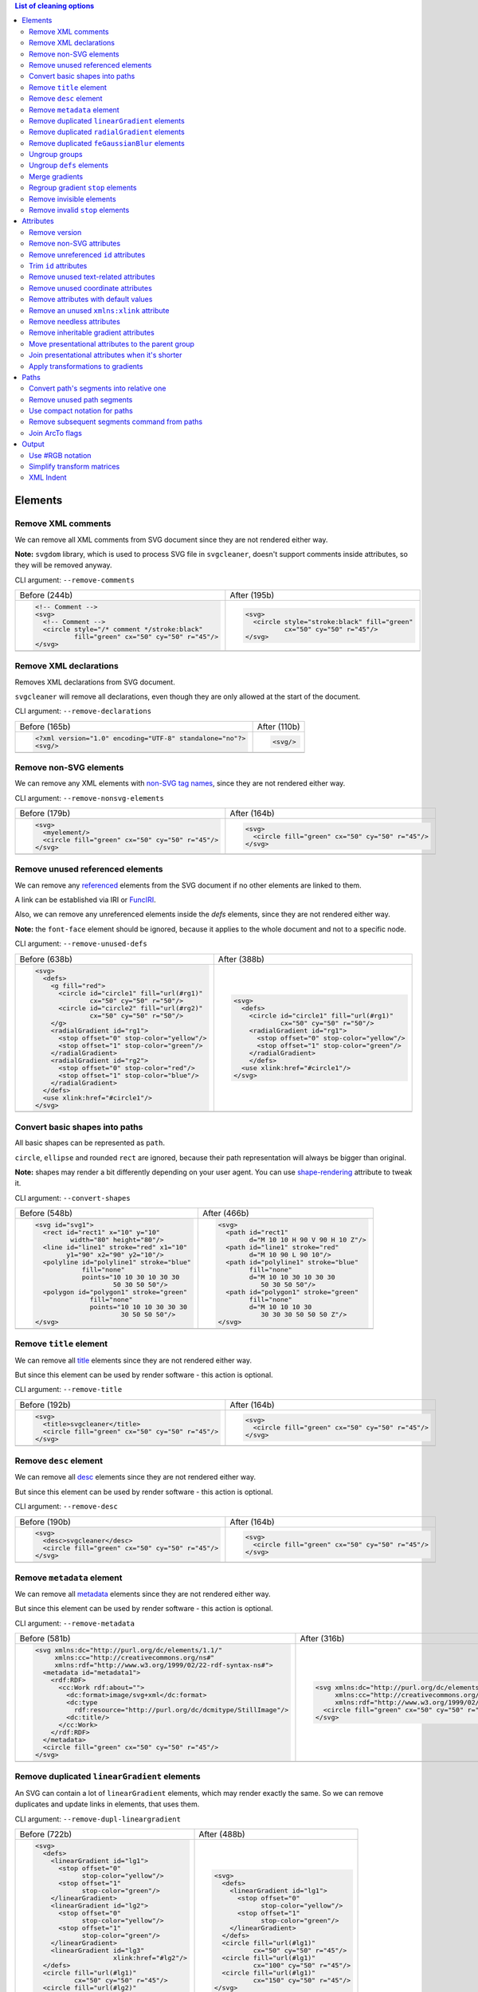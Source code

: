 .. This file is autogenerated. Do not edit it!

.. contents:: List of cleaning options

Elements
========

Remove XML comments
-------------------

We can remove all XML comments from SVG document since they are not rendered either way.

**Note:** ``svgdom`` library, which is used to process SVG file in ``svgcleaner``,
doesn't support comments inside attributes, so they will be removed anyway.

CLI argument: ``--remove-comments``

+---------------------------------------------------+-----------------------------------------------+
| Before (244b)                                     | After (195b)                                  |
+---------------------------------------------------+-----------------------------------------------+
| .. code-block:: XML                               | .. code-block:: XML                           |
|                                                   |                                               |
|   <!-- Comment -->                                |   <svg>                                       |
|   <svg>                                           |     <circle style="stroke:black" fill="green" |
|     <!-- Comment -->                              |             cx="50" cy="50" r="45"/>          |
|     <circle style="/* comment */stroke:black"     |   </svg>                                      |
|             fill="green" cx="50" cy="50" r="45"/> |                                               |
|   </svg>                                          |                                               |
+---------------------------------------------------+-----------------------------------------------+
| |before-remove-comments|                          | |after-remove-comments|                       |
+---------------------------------------------------+-----------------------------------------------+

.. |before-remove-comments| image:: https://razrfalcon.github.io/svgcleaner/images/before/remove-comments.svg
.. |after-remove-comments| image:: https://razrfalcon.github.io/svgcleaner/images/after/remove-comments.svg


Remove XML declarations
-----------------------

Removes XML declarations from SVG document.

``svgcleaner`` will remove all declarations, even though they are only allowed
at the start of the document.

CLI argument: ``--remove-declarations``

+----------------------------------------------------------+-----------------------------+
| Before (165b)                                            | After (110b)                |
+----------------------------------------------------------+-----------------------------+
| .. code-block:: XML                                      | .. code-block:: XML         |
|                                                          |                             |
|   <?xml version="1.0" encoding="UTF-8" standalone="no"?> |   <svg/>                    |
|   <svg/>                                                 |                             |
+----------------------------------------------------------+-----------------------------+
| |before-remove-declarations|                             | |after-remove-declarations| |
+----------------------------------------------------------+-----------------------------+

.. |before-remove-declarations| image:: https://razrfalcon.github.io/svgcleaner/images/before/remove-declarations.svg
.. |after-remove-declarations| image:: https://razrfalcon.github.io/svgcleaner/images/after/remove-declarations.svg


Remove non-SVG elements
-----------------------

We can remove any XML elements with `non-SVG tag names <https://www.w3.org/TR/SVG/eltindex.html>`_,
since they are not rendered either way.

CLI argument: ``--remove-nonsvg-elements``

+---------------------------------------------------+---------------------------------------------------+
| Before (179b)                                     | After (164b)                                      |
+---------------------------------------------------+---------------------------------------------------+
| .. code-block:: XML                               | .. code-block:: XML                               |
|                                                   |                                                   |
|   <svg>                                           |   <svg>                                           |
|     <myelement/>                                  |     <circle fill="green" cx="50" cy="50" r="45"/> |
|     <circle fill="green" cx="50" cy="50" r="45"/> |   </svg>                                          |
|   </svg>                                          |                                                   |
+---------------------------------------------------+---------------------------------------------------+
| |before-remove-nonsvg-elements|                   | |after-remove-nonsvg-elements|                    |
+---------------------------------------------------+---------------------------------------------------+

.. |before-remove-nonsvg-elements| image:: https://razrfalcon.github.io/svgcleaner/images/before/remove-nonsvg-elements.svg
.. |after-remove-nonsvg-elements| image:: https://razrfalcon.github.io/svgcleaner/images/after/remove-nonsvg-elements.svg


Remove unused referenced elements
---------------------------------

We can remove any `referenced <https://www.w3.org/TR/SVG/struct.html#Head>`_ elements from the
SVG document if no other elements are linked to them.

A link can be established via IRI or `FuncIRI <https://www.w3.org/TR/SVG/linking.html#IRIforms>`_.

Also, we can remove any unreferenced elements inside the `defs` elements,
since they are not rendered either way.

**Note:** the ``font-face`` element should be ignored, because it applies to the whole
document and not to a specific node.

CLI argument: ``--remove-unused-defs``

+------------------------------------------------+------------------------------------------------+
| Before (638b)                                  | After (388b)                                   |
+------------------------------------------------+------------------------------------------------+
| .. code-block:: XML                            | .. code-block:: XML                            |
|                                                |                                                |
|   <svg>                                        |   <svg>                                        |
|     <defs>                                     |     <defs>                                     |
|       <g fill="red">                           |       <circle id="circle1" fill="url(#rg1)"    |
|         <circle id="circle1" fill="url(#rg1)"  |               cx="50" cy="50" r="50"/>         |
|                 cx="50" cy="50" r="50"/>       |       <radialGradient id="rg1">                |
|         <circle id="circle2" fill="url(#rg2)"  |         <stop offset="0" stop-color="yellow"/> |
|                 cx="50" cy="50" r="50"/>       |         <stop offset="1" stop-color="green"/>  |
|       </g>                                     |       </radialGradient>                        |
|       <radialGradient id="rg1">                |       </defs>                                  |
|         <stop offset="0" stop-color="yellow"/> |     <use xlink:href="#circle1"/>               |
|         <stop offset="1" stop-color="green"/>  |   </svg>                                       |
|       </radialGradient>                        |                                                |
|       <radialGradient id="rg2">                |                                                |
|         <stop offset="0" stop-color="red"/>    |                                                |
|         <stop offset="1" stop-color="blue"/>   |                                                |
|       </radialGradient>                        |                                                |
|     </defs>                                    |                                                |
|     <use xlink:href="#circle1"/>               |                                                |
|   </svg>                                       |                                                |
+------------------------------------------------+------------------------------------------------+
| |before-remove-unused-defs|                    | |after-remove-unused-defs|                     |
+------------------------------------------------+------------------------------------------------+

.. |before-remove-unused-defs| image:: https://razrfalcon.github.io/svgcleaner/images/before/remove-unused-defs.svg
.. |after-remove-unused-defs| image:: https://razrfalcon.github.io/svgcleaner/images/after/remove-unused-defs.svg


Convert basic shapes into paths
-------------------------------

All basic shapes can be represented as ``path``.

``circle``, ``ellipse`` and rounded ``rect`` are ignored, because their path representation will
always be bigger than original.

**Note:** shapes may render a bit differently depending on your user agent.
You can use `shape-rendering <https://www.w3.org/TR/SVG/painting.html#ShapeRenderingProperty>`_
attribute to tweak it.

CLI argument: ``--convert-shapes``

+--------------------------------------------+------------------------------------------+
| Before (548b)                              | After (466b)                             |
+--------------------------------------------+------------------------------------------+
| .. code-block:: XML                        | .. code-block:: XML                      |
|                                            |                                          |
|   <svg id="svg1">                          |   <svg>                                  |
|     <rect id="rect1" x="10" y="10"         |     <path id="rect1"                     |
|            width="80" height="80"/>        |           d="M 10 10 H 90 V 90 H 10 Z"/> |
|     <line id="line1" stroke="red" x1="10"  |     <path id="line1" stroke="red"        |
|           y1="90" x2="90" y2="10"/>        |           d="M 10 90 L 90 10"/>          |
|     <polyline id="polyline1" stroke="blue" |     <path id="polyline1" stroke="blue"   |
|               fill="none"                  |           fill="none"                    |
|               points="10 10 30 10 30 30    |           d="M 10 10 30 10 30 30         |
|                       50 30 50 50"/>       |              50 30 50 50"/>              |
|     <polygon id="polygon1" stroke="green"  |     <path id="polygon1" stroke="green"   |
|                 fill="none"                |           fill="none"                    |
|                 points="10 10 10 30 30 30  |           d="M 10 10 10 30               |
|                         30 50 50 50"/>     |              30 30 30 50 50 50 Z"/>      |
|   </svg>                                   |   </svg>                                 |
+--------------------------------------------+------------------------------------------+
| |before-convert-shapes|                    | |after-convert-shapes|                   |
+--------------------------------------------+------------------------------------------+

.. |before-convert-shapes| image:: https://razrfalcon.github.io/svgcleaner/images/before/convert-shapes.svg
.. |after-convert-shapes| image:: https://razrfalcon.github.io/svgcleaner/images/after/convert-shapes.svg


Remove ``title`` element
------------------------

We can remove all `title <https://www.w3.org/TR/SVG/struct.html#DescriptionAndTitleElements>`_
elements since they are not rendered either way.

But since this element can be used by render software - this action is optional.

CLI argument: ``--remove-title``

+---------------------------------------------------+---------------------------------------------------+
| Before (192b)                                     | After (164b)                                      |
+---------------------------------------------------+---------------------------------------------------+
| .. code-block:: XML                               | .. code-block:: XML                               |
|                                                   |                                                   |
|   <svg>                                           |   <svg>                                           |
|     <title>svgcleaner</title>                     |     <circle fill="green" cx="50" cy="50" r="45"/> |
|     <circle fill="green" cx="50" cy="50" r="45"/> |   </svg>                                          |
|   </svg>                                          |                                                   |
+---------------------------------------------------+---------------------------------------------------+
| |before-remove-title|                             | |after-remove-title|                              |
+---------------------------------------------------+---------------------------------------------------+

.. |before-remove-title| image:: https://razrfalcon.github.io/svgcleaner/images/before/remove-title.svg
.. |after-remove-title| image:: https://razrfalcon.github.io/svgcleaner/images/after/remove-title.svg


Remove ``desc`` element
------------------------

We can remove all `desc <https://www.w3.org/TR/SVG/struct.html#DescriptionAndTitleElements>`_
elements since they are not rendered either way.

But since this element can be used by render software - this action is optional.

CLI argument: ``--remove-desc``

+---------------------------------------------------+---------------------------------------------------+
| Before (190b)                                     | After (164b)                                      |
+---------------------------------------------------+---------------------------------------------------+
| .. code-block:: XML                               | .. code-block:: XML                               |
|                                                   |                                                   |
|   <svg>                                           |   <svg>                                           |
|     <desc>svgcleaner</desc>                       |     <circle fill="green" cx="50" cy="50" r="45"/> |
|     <circle fill="green" cx="50" cy="50" r="45"/> |   </svg>                                          |
|   </svg>                                          |                                                   |
+---------------------------------------------------+---------------------------------------------------+
| |before-remove-desc|                              | |after-remove-desc|                               |
+---------------------------------------------------+---------------------------------------------------+

.. |before-remove-desc| image:: https://razrfalcon.github.io/svgcleaner/images/before/remove-desc.svg
.. |after-remove-desc| image:: https://razrfalcon.github.io/svgcleaner/images/after/remove-desc.svg


Remove ``metadata`` element
---------------------------

We can remove all `metadata <https://www.w3.org/TR/SVG/metadata.html#MetadataElement>`_
elements since they are not rendered either way.

But since this element can be used by render software - this action is optional.

CLI argument: ``--remove-metadata``

+---------------------------------------------------------------------+-----------------------------------------------------------------+
| Before (581b)                                                       | After (316b)                                                    |
+---------------------------------------------------------------------+-----------------------------------------------------------------+
| .. code-block:: XML                                                 | .. code-block:: XML                                             |
|                                                                     |                                                                 |
|   <svg xmlns:dc="http://purl.org/dc/elements/1.1/"                  |   <svg xmlns:dc="http://purl.org/dc/elements/1.1/"              |
|        xmlns:cc="http://creativecommons.org/ns#"                    |        xmlns:cc="http://creativecommons.org/ns#"                |
|        xmlns:rdf="http://www.w3.org/1999/02/22-rdf-syntax-ns#">     |        xmlns:rdf="http://www.w3.org/1999/02/22-rdf-syntax-ns#"> |
|     <metadata id="metadata1">                                       |     <circle fill="green" cx="50" cy="50" r="45"/>               |
|       <rdf:RDF>                                                     |   </svg>                                                        |
|         <cc:Work rdf:about="">                                      |                                                                 |
|           <dc:format>image/svg+xml</dc:format>                      |                                                                 |
|           <dc:type                                                  |                                                                 |
|             rdf:resource="http://purl.org/dc/dcmitype/StillImage"/> |                                                                 |
|           <dc:title/>                                               |                                                                 |
|         </cc:Work>                                                  |                                                                 |
|       </rdf:RDF>                                                    |                                                                 |
|     </metadata>                                                     |                                                                 |
|     <circle fill="green" cx="50" cy="50" r="45"/>                   |                                                                 |
|   </svg>                                                            |                                                                 |
+---------------------------------------------------------------------+-----------------------------------------------------------------+
| |before-remove-metadata|                                            | |after-remove-metadata|                                         |
+---------------------------------------------------------------------+-----------------------------------------------------------------+

.. |before-remove-metadata| image:: https://razrfalcon.github.io/svgcleaner/images/before/remove-metadata.svg
.. |after-remove-metadata| image:: https://razrfalcon.github.io/svgcleaner/images/after/remove-metadata.svg


Remove duplicated ``linearGradient`` elements
---------------------------------------------

An SVG can contain a lot of ``linearGradient`` elements, which may render exactly the same.
So we can remove duplicates and update links in elements, that uses them.

CLI argument: ``--remove-dupl-lineargradient``

+-------------------------------------------+---------------------------------------+
| Before (722b)                             | After (488b)                          |
+-------------------------------------------+---------------------------------------+
| .. code-block:: XML                       | .. code-block:: XML                   |
|                                           |                                       |
|   <svg>                                   |   <svg>                               |
|     <defs>                                |     <defs>                            |
|       <linearGradient id="lg1">           |       <linearGradient id="lg1">       |
|         <stop offset="0"                  |         <stop offset="0"              |
|               stop-color="yellow"/>       |               stop-color="yellow"/>   |
|         <stop offset="1"                  |         <stop offset="1"              |
|               stop-color="green"/>        |               stop-color="green"/>    |
|       </linearGradient>                   |       </linearGradient>               |
|       <linearGradient id="lg2">           |     </defs>                           |
|         <stop offset="0"                  |     <circle fill="url(#lg1)"          |
|               stop-color="yellow"/>       |             cx="50" cy="50" r="45"/>  |
|         <stop offset="1"                  |     <circle fill="url(#lg1)"          |
|               stop-color="green"/>        |             cx="100" cy="50" r="45"/> |
|       </linearGradient>                   |     <circle fill="url(#lg1)"          |
|       <linearGradient id="lg3"            |             cx="150" cy="50" r="45"/> |
|                       xlink:href="#lg2"/> |   </svg>                              |
|     </defs>                               |                                       |
|     <circle fill="url(#lg1)"              |                                       |
|             cx="50" cy="50" r="45"/>      |                                       |
|     <circle fill="url(#lg2)"              |                                       |
|             cx="100" cy="50" r="45"/>     |                                       |
|     <circle fill="url(#lg3)"              |                                       |
|             cx="150" cy="50" r="45"/>     |                                       |
|   </svg>                                  |                                       |
+-------------------------------------------+---------------------------------------+
| |before-remove-dupl-lineargradient|       | |after-remove-dupl-lineargradient|    |
+-------------------------------------------+---------------------------------------+

.. |before-remove-dupl-lineargradient| image:: https://razrfalcon.github.io/svgcleaner/images/before/remove-dupl-lineargradient.svg
.. |after-remove-dupl-lineargradient| image:: https://razrfalcon.github.io/svgcleaner/images/after/remove-dupl-lineargradient.svg


Remove duplicated ``radialGradient`` elements
---------------------------------------------

An SVG can contain a lot of ``radialGradient`` elements, which may render exactly the same.
So we can remove duplicates and update links in elements, that uses them.

CLI argument: ``--remove-dupl-radialgradient``

+-------------------------------------------+---------------------------------------+
| Before (659b)                             | After (425b)                          |
+-------------------------------------------+---------------------------------------+
| .. code-block:: XML                       | .. code-block:: XML                   |
|                                           |                                       |
|   <svg>                                   |   <svg>                               |
|     <defs>                                |     <defs>                            |
|       <radialGradient id="rg1">           |       <radialGradient id="rg1">       |
|         <stop offset="0"                  |         <stop offset="0"              |
|               stop-color="yellow"/>       |               stop-color="yellow"/>   |
|         <stop offset="1"                  |         <stop offset="1"              |
|               stop-color="green"/>        |               stop-color="green"/>    |
|       </radialGradient>                   |       </radialGradient>               |
|       <linearGradient id="lg1">           |     </defs>                           |
|         <stop offset="0"                  |     <circle fill="url(#rg1)"          |
|               stop-color="yellow"/>       |             cx="50" cy="50" r="45"/>  |
|         <stop offset="1"                  |     <circle fill="url(#rg1)"          |
|               stop-color="green"/>        |             cx="100" cy="50" r="45"/> |
|       </linearGradient>                   |   </svg>                              |
|       <radialGradient id="rg2"            |                                       |
|                       xlink:href="#lg1"/> |                                       |
|     </defs>                               |                                       |
|     <circle fill="url(#rg1)"              |                                       |
|             cx="50" cy="50" r="45"/>      |                                       |
|     <circle fill="url(#rg2)"              |                                       |
|             cx="100" cy="50" r="45"/>     |                                       |
|   </svg>                                  |                                       |
+-------------------------------------------+---------------------------------------+
| |before-remove-dupl-radialgradient|       | |after-remove-dupl-radialgradient|    |
+-------------------------------------------+---------------------------------------+

.. |before-remove-dupl-radialgradient| image:: https://razrfalcon.github.io/svgcleaner/images/before/remove-dupl-radialgradient.svg
.. |after-remove-dupl-radialgradient| image:: https://razrfalcon.github.io/svgcleaner/images/after/remove-dupl-radialgradient.svg


Remove duplicated ``feGaussianBlur`` elements
---------------------------------------------

An SVG can contain a lot of ``feGaussianBlur`` elements, which may render exactly the same.
So we can remove duplicates and update links in elements, that uses them.

CLI argument: ``--remove-dupl-fegaussianblur``

+--------------------------------------------+--------------------------------------------+
| Before (440b)                              | After (364b)                               |
+--------------------------------------------+--------------------------------------------+
| .. code-block:: XML                        | .. code-block:: XML                        |
|                                            |                                            |
|   <svg>                                    |   <svg>                                    |
|     <defs>                                 |     <defs>                                 |
|       <filter id='f1'>                     |       <filter id='f1'>                     |
|         <feGaussianBlur stdDeviation='2'/> |         <feGaussianBlur stdDeviation='2'/> |
|       </filter>                            |       </filter>                            |
|       <filter id='f2'>                     |     </defs>                                |
|         <feGaussianBlur stdDeviation='2'/> |     <circle filter="url(#f1)" fill="green" |
|       </filter>                            |             cx="50" cy="50" r="45"/>       |
|     </defs>                                |     <circle filter="url(#f1)" fill="green" |
|     <circle filter="url(#f1)" fill="green" |             cx="100" cy="50" r="45"/>      |
|             cx="50" cy="50" r="45"/>       |   </svg>                                   |
|     <circle filter="url(#f2)" fill="green" |                                            |
|             cx="100" cy="50" r="45"/>      |                                            |
|   </svg>                                   |                                            |
+--------------------------------------------+--------------------------------------------+
| |before-remove-dupl-fegaussianblur|        | |after-remove-dupl-fegaussianblur|         |
+--------------------------------------------+--------------------------------------------+

.. |before-remove-dupl-fegaussianblur| image:: https://razrfalcon.github.io/svgcleaner/images/before/remove-dupl-fegaussianblur.svg
.. |after-remove-dupl-fegaussianblur| image:: https://razrfalcon.github.io/svgcleaner/images/after/remove-dupl-fegaussianblur.svg


Ungroup groups
--------------

Groups, aka ``g`` element, is one of the main SVG structure blocks,
but in a lot of cases they do not impact rendering at all.

Groups are useless:
 - if the group is empty
 - if the group has only one children
 - if the group doesn't have any important attributes

Then we can ungroup it and remove.

CLI argument: ``--ungroup-groups``

+---------------------------------------+-----------------------------------+
| Before (277b)                         | After (235b)                      |
+---------------------------------------+-----------------------------------+
| .. code-block:: XML                   | .. code-block:: XML               |
|                                       |                                   |
|   <svg>                               |   <svg>                           |
|     <g>                               |     <circle fill="green" r="45"   |
|       <circle fill="green" r="45"     |             cx="50" cy="50"/>     |
|               cx="50" cy="50"/>       |     <circle fill="#023373" r="45" |
|       <g>                             |             cx="100" cy="50"/>    |
|         <circle fill="#023373" r="45" |   </svg>                          |
|                 cx="100" cy="50"/>    |                                   |
|       </g>                            |                                   |
|     </g>                              |                                   |
|   </svg>                              |                                   |
+---------------------------------------+-----------------------------------+
| |before-ungroup-groups|               | |after-ungroup-groups|            |
+---------------------------------------+-----------------------------------+

.. |before-ungroup-groups| image:: https://razrfalcon.github.io/svgcleaner/images/before/ungroup-groups.svg
.. |after-ungroup-groups| image:: https://razrfalcon.github.io/svgcleaner/images/after/ungroup-groups.svg


Ungroup ``defs`` elements
-------------------------

If the ``defs`` element contains only `referenced <https://www.w3.org/TR/SVG/struct.html#Head>`_
elements - it can be ungrouped.

CLI argument: ``--ungroup-defs``

+-------------------------------------+-------------------------------------+
| Before (362b)                       | After (331b)                        |
+-------------------------------------+-------------------------------------+
| .. code-block:: XML                 | .. code-block:: XML                 |
|                                     |                                     |
|   <svg>                             |   <svg>                             |
|     <defs>                          |     <radialGradient id="rg1">       |
|       <radialGradient id="rg1">     |       <stop offset="0"              |
|         <stop offset="0"            |             stop-color="yellow"/>   |
|               stop-color="yellow"/> |       <stop offset="1"              |
|         <stop offset="1"            |             stop-color="green"/>    |
|               stop-color="green"/>  |     </radialGradient>               |
|       </radialGradient>             |     <circle fill="url(#rg1)" r="45" |
|     </defs>                         |             cx="50" cy="50"/>       |
|     <circle fill="url(#rg1)" r="45" |   </svg>                            |
|             cx="50" cy="50"/>       |                                     |
|   </svg>                            |                                     |
+-------------------------------------+-------------------------------------+
| |before-ungroup-defs|               | |after-ungroup-defs|                |
+-------------------------------------+-------------------------------------+

.. |before-ungroup-defs| image:: https://razrfalcon.github.io/svgcleaner/images/before/ungroup-defs.svg
.. |after-ungroup-defs| image:: https://razrfalcon.github.io/svgcleaner/images/after/ungroup-defs.svg


Merge gradients
---------------

Many SVG editors split gradient implementation into two parts:
one element with ``stop`` children elements and one that linked to it.
It can be useful if we have a lot of gradients with equal stop's, but if we have only one - it
became pointless.

This option fixes it.

CLI argument: ``--merge-gradients``

+-------------------------------------------+--------------------------------------+
| Before (431b)                             | After (362b)                         |
+-------------------------------------------+--------------------------------------+
| .. code-block:: XML                       | .. code-block:: XML                  |
|                                           |                                      |
|   <svg>                                   |   <svg>                              |
|     <defs>                                |     <defs>                           |
|       <linearGradient id="lg1">           |       <linearGradient id="lg2">      |
|         <stop offset="0"                  |         <stop offset="0"             |
|               stop-color="yellow"/>       |               stop-color="yellow"/>  |
|         <stop offset="1"                  |         <stop offset="1"             |
|               stop-color="green"/>        |               stop-color="green"/>   |
|       </linearGradient>                   |       </linearGradient>              |
|       <linearGradient id="lg2"            |     </defs>                          |
|                       xlink:href="#lg1"/> |     <circle fill="url(#lg2)"         |
|     </defs>                               |             cx="50" cy="50" r="45"/> |
|     <circle fill="url(#lg2)"              |   </svg>                             |
|             cx="50" cy="50" r="45"/>      |                                      |
|   </svg>                                  |                                      |
+-------------------------------------------+--------------------------------------+
| |before-merge-gradients|                  | |after-merge-gradients|              |
+-------------------------------------------+--------------------------------------+

.. |before-merge-gradients| image:: https://razrfalcon.github.io/svgcleaner/images/before/merge-gradients.svg
.. |after-merge-gradients| image:: https://razrfalcon.github.io/svgcleaner/images/after/merge-gradients.svg


Regroup gradient ``stop`` elements
----------------------------------

If two or more gradients have equal ``stop`` elements - we can move this elements
into a new ``linearGradient`` and link gradients to this new gradient.

CLI argument: ``--regroup-gradient-stops``

+---------------------------------------+----------------------------------------------------+
| Before (590b)                         | After (523b)                                       |
+---------------------------------------+----------------------------------------------------+
| .. code-block:: XML                   | .. code-block:: XML                                |
|                                       |                                                    |
|   <svg>                               |   <svg>                                            |
|     <defs>                            |     <defs>                                         |
|       <linearGradient id="lg1">       |       <linearGradient id="lg3">                    |
|         <stop offset="0"              |         <stop offset="0"                           |
|               stop-color="yellow"/>   |               stop-color="yellow"/>                |
|         <stop offset="1"              |         <stop offset="1"                           |
|               stop-color="green"/>    |               stop-color="green"/>                 |
|       </linearGradient>               |       </linearGradient>                            |
|       <linearGradient id="lg2">       |       <linearGradient id="lg1" xlink:href="#lg3"/> |
|         <stop offset="0"              |       <linearGradient id="lg2" xlink:href="#lg3"/> |
|               stop-color="yellow"/>   |     </defs>                                        |
|         <stop offset="1"              |     <circle fill="url(#lg1)"                       |
|               stop-color="green"/>    |             cx="50" cy="50" r="45"/>               |
|       </linearGradient>               |     <circle fill="url(#lg2)"                       |
|     </defs>                           |             cx="100" cy="50" r="45"/>              |
|     <circle fill="url(#lg1)"          |   </svg>                                           |
|             cx="50" cy="50" r="45"/>  |                                                    |
|     <circle fill="url(#lg2)"          |                                                    |
|             cx="100" cy="50" r="45"/> |                                                    |
|   </svg>                              |                                                    |
+---------------------------------------+----------------------------------------------------+
| |before-regroup-gradient-stops|       | |after-regroup-gradient-stops|                     |
+---------------------------------------+----------------------------------------------------+

.. |before-regroup-gradient-stops| image:: https://razrfalcon.github.io/svgcleaner/images/before/regroup-gradient-stops.svg
.. |after-regroup-gradient-stops| image:: https://razrfalcon.github.io/svgcleaner/images/after/regroup-gradient-stops.svg


Remove invisible elements
-------------------------

The collection of algorithms that detects invisible elements and removes them.

CLI argument: ``--remove-invisible-elements``

+------------------------------------------------+--------------------------------------+
| Before (336b)                                  | After (174b)                         |
+------------------------------------------------+--------------------------------------+
| .. code-block:: XML                            | .. code-block:: XML                  |
|                                                |                                      |
|   <svg>                                        |   <svg>                              |
|     <linearGradient id="lg1"/>                 |     <circle fill="green"             |
|     <clipPath id="cp1"/>                       |             cx="50" cy="50" r="45"/> |
|     <circle fill="green"                       |   </svg>                             |
|             cx="50" cy="50" r="45"/>           |                                      |
|     <circle fill="green" clip-path="url(#cp1)" |                                      |
|             stroke="url(#lg1)"                 |                                      |
|             cx="100" cy="50" r="45"/>          |                                      |
|   </svg>                                       |                                      |
+------------------------------------------------+--------------------------------------+
| |before-remove-invisible-elements|             | |after-remove-invisible-elements|    |
+------------------------------------------------+--------------------------------------+

.. |before-remove-invisible-elements| image:: https://razrfalcon.github.io/svgcleaner/images/before/remove-invisible-elements.svg
.. |after-remove-invisible-elements| image:: https://razrfalcon.github.io/svgcleaner/images/after/remove-invisible-elements.svg


Remove invalid ``stop`` elements
--------------------------------

We can remove duplicated ``stop`` elements inside gradients.

CLI argument: ``--remove-invalid-stops``

+--------------------------------------------------+--------------------------------------------------+
| Before (529b)                                    | After (388b)                                     |
+--------------------------------------------------+--------------------------------------------------+
| .. code-block:: XML                              | .. code-block:: XML                              |
|                                                  |                                                  |
|   <svg>                                          |   <svg>                                          |
|     <defs>                                       |     <defs>                                       |
|       <linearGradient id="lg1">                  |       <linearGradient id="lg1">                  |
|          <stop offset="-1" stop-color="yellow"/> |          <stop offset="0" stop-color="yellow"/>  |
|          <stop offset="0" stop-color="yellow"/>  |          <stop offset="0.5" stop-color="green"/> |
|          <stop offset="0.5" stop-color="green"/> |          <stop offset="1" stop-color="yellow"/>  |
|          <stop offset="0.5" stop-color="green"/> |       </linearGradient>                          |
|          <stop offset="1" stop-color="yellow"/>  |     </defs>                                      |
|          <stop offset="10" stop-color="yellow"/> |     <circle fill="url(#lg1)"                     |
|       </linearGradient>                          |             cx="50" cy="50" r="45"/>             |
|     </defs>                                      |   </svg>                                         |
|     <circle fill="url(#lg1)"                     |                                                  |
|             cx="50" cy="50" r="45"/>             |                                                  |
|   </svg>                                         |                                                  |
+--------------------------------------------------+--------------------------------------------------+
| |before-remove-invalid-stops|                    | |after-remove-invalid-stops|                     |
+--------------------------------------------------+--------------------------------------------------+

.. |before-remove-invalid-stops| image:: https://razrfalcon.github.io/svgcleaner/images/before/remove-invalid-stops.svg
.. |after-remove-invalid-stops| image:: https://razrfalcon.github.io/svgcleaner/images/after/remove-invalid-stops.svg


Attributes
==========

Remove version
--------------

Remove ``version`` and ``baseProfile`` attributes from the ``svg`` element.

Some applications can rely on them, so someone may want to keep them.
Even throw they usually useless.

CLI argument: ``--remove-version``

+------------------------------------------+--------------------------------------+
| Before (207b)                            | After (174b)                         |
+------------------------------------------+--------------------------------------+
| .. code-block:: XML                      | .. code-block:: XML                  |
|                                          |                                      |
|   <svg version="1.1" baseProfile="tiny"> |   <svg>                              |
|     <circle fill="green"                 |     <circle fill="green"             |
|             cx="50" cy="50" r="45"/>     |             cx="50" cy="50" r="45"/> |
|   </svg>                                 |   </svg>                             |
+------------------------------------------+--------------------------------------+
| |before-remove-version|                  | |after-remove-version|               |
+------------------------------------------+--------------------------------------+

.. |before-remove-version| image:: https://razrfalcon.github.io/svgcleaner/images/before/remove-version.svg
.. |after-remove-version| image:: https://razrfalcon.github.io/svgcleaner/images/after/remove-version.svg


Remove non-SVG attributes
-------------------------

We can remove any `non-SVG attributes <https://www.w3.org/TR/SVG/attindex.html>`_
since they are not rendered either way.

CLI argument: ``--remove-nonsvg-attributes``

+---------------------------------------------+--------------------------------------+
| Before (193b)                               | After (174b)                         |
+---------------------------------------------+--------------------------------------+
| .. code-block:: XML                         | .. code-block:: XML                  |
|                                             |                                      |
|   <svg>                                     |   <svg>                              |
|     <circle fill="green" my-attribute="hi!" |     <circle fill="green"             |
|             cx="50" cy="50" r="45"/>        |             cx="50" cy="50" r="45"/> |
|   </svg>                                    |   </svg>                             |
+---------------------------------------------+--------------------------------------+
| |before-remove-nonsvg-attributes|           | |after-remove-nonsvg-attributes|     |
+---------------------------------------------+--------------------------------------+

.. |before-remove-nonsvg-attributes| image:: https://razrfalcon.github.io/svgcleaner/images/before/remove-nonsvg-attributes.svg
.. |after-remove-nonsvg-attributes| image:: https://razrfalcon.github.io/svgcleaner/images/after/remove-nonsvg-attributes.svg


Remove unreferenced ``id`` attributes
-------------------------------------

We can remove ``id`` attribute from an element if this ``id`` doesn't use in any IRI/FuncIRI.

**Note:** since ``svgcleaner`` works only with static/local SVG data and does not support
SVG scripting via ``script`` element, we can only assume that ``id`` is not used.

CLI argument: ``--remove-unreferenced-ids``

+----------------------------------------------------+------------------------------------------+
| Before (320b)                                      | After (287b)                             |
+----------------------------------------------------+------------------------------------------+
| .. code-block:: XML                                | .. code-block:: XML                      |
|                                                    |                                          |
|   <svg id="svg1">                                  |   <svg>                                  |
|     <circle id="circle1" fill="green"              |     <circle id="circle1" fill="green"    |
|             cx="50" cy="50" r="50"/>               |             cx="50" cy="50" r="50"/>     |
|     <circle id="circle2" fill="#023373"            |     <circle fill="#023373"               |
|             cx="100" cy="50" r="50"/>              |             cx="100" cy="50" r="50"/>    |
|     <use id="use1" x="100" xlink:href="#circle1"/> |     <use x="100" xlink:href="#circle1"/> |
|   </svg>                                           |   </svg>                                 |
+----------------------------------------------------+------------------------------------------+
| |before-remove-unreferenced-ids|                   | |after-remove-unreferenced-ids|          |
+----------------------------------------------------+------------------------------------------+

.. |before-remove-unreferenced-ids| image:: https://razrfalcon.github.io/svgcleaner/images/before/remove-unreferenced-ids.svg
.. |after-remove-unreferenced-ids| image:: https://razrfalcon.github.io/svgcleaner/images/after/remove-unreferenced-ids.svg


Trim ``id`` attributes
----------------------

Renames elements ``id`` attribute to a shorter one. All IRI and FuncIRI will be updated too.

Shorter name generated by encoding a serial number of this ``id`` attribute using a range of
acceptable chars: a-zA-Z0-9. Given that first char can't be 0-9.

For example: 1 -> a, 51 -> aa, 113 -> ba and so on.

CLI argument: ``--trim-ids``

+-------------------------------------------------------+-----------------------------------------+
| Before (522b)                                         | After (451b)                            |
+-------------------------------------------------------+-----------------------------------------+
| .. code-block:: XML                                   | .. code-block:: XML                     |
|                                                       |                                         |
|   <svg id="svg1">                                     |   <svg id="a">                          |
|     <defs id="defs1">                                 |     <defs id="b">                       |
|       <linearGradient id="linearGradient1">           |       <linearGradient id="c">           |
|         <stop id="stop1" offset="0"                   |         <stop id="d" offset="0"         |
|               stop-color="yellow"/>                   |               stop-color="yellow"/>     |
|         <stop id="stop2" offset="1"                   |         <stop id="e" offset="1"         |
|               stop-color="green"/>                    |               stop-color="green"/>      |
|       </linearGradient>                               |       </linearGradient>                 |
|       <radialGradient id="radialGradient1"            |       <radialGradient id="f"            |
|                       xlink:href="#linearGradient1"/> |                       xlink:href="#c"/> |
|     </defs>                                           |     </defs>                             |
|     <circle fill="url(#radialGradient1)"              |     <circle fill="url(#f)"              |
|             cx="50" cy="50" r="45"/>                  |             cx="50" cy="50" r="45"/>    |
|   </svg>                                              |   </svg>                                |
+-------------------------------------------------------+-----------------------------------------+
| |before-trim-ids|                                     | |after-trim-ids|                        |
+-------------------------------------------------------+-----------------------------------------+

.. |before-trim-ids| image:: https://razrfalcon.github.io/svgcleaner/images/before/trim-ids.svg
.. |after-trim-ids| image:: https://razrfalcon.github.io/svgcleaner/images/after/trim-ids.svg


Remove unused text-related attributes
-------------------------------------

We can remove text-related attributes, when there is no text.

But since attributes like a `font` can impact a `length` values with a `em`/`ex` units
- it's a bit more complicated. Also, the text itself can be defined in many different ways.

CLI argument: ``--remove-text-attributes``

+-------------------------------------------+-------------------------------------------+
| Before (248b)                             | After (233b)                              |
+-------------------------------------------+-------------------------------------------+
| .. code-block:: XML                       | .. code-block:: XML                       |
|                                           |                                           |
|   <svg>                                   |   <svg>                                   |
|     <circle fill="green" font="Verdana"   |     <circle fill="green"                  |
|             cx="50" cy="50" r="45"/>      |             cx="50" cy="50" r="45"/>      |
|     <text y="30" x="30" font-size="14pt"> |     <text y="30" x="30" font-size="14pt"> |
|       Text                                |       Text                                |
|     </text>                               |     </text>                               |
|   </svg>                                  |   </svg>                                  |
+-------------------------------------------+-------------------------------------------+
| |before-remove-text-attributes|           | |after-remove-text-attributes|            |
+-------------------------------------------+-------------------------------------------+

.. |before-remove-text-attributes| image:: https://razrfalcon.github.io/svgcleaner/images/before/remove-text-attributes.svg
.. |after-remove-text-attributes| image:: https://razrfalcon.github.io/svgcleaner/images/after/remove-text-attributes.svg


Remove unused coordinate attributes
-----------------------------------

Many of coordinate attributes can be calculated using their neighbor attributes,
so there is no need to keep them.

CLI argument: ``--remove-unused-coordinates``

+------------------------------------+------------------------------------+
| Before (208b)                      | After (200b)                       |
+------------------------------------+------------------------------------+
| .. code-block:: XML                | .. code-block:: XML                |
|                                    |                                    |
|   <svg>                            |   <svg>                            |
|     <rect x="10" y="10" width="80" |     <rect x="10" y="10" width="80" |
|           height="80" fill="green" |           height="80" fill="green" |
|           rx="10" ry="10"/>        |           rx="10"/>                |
|   </svg>                           |   </svg>                           |
+------------------------------------+------------------------------------+
| |before-remove-unused-coordinates| | |after-remove-unused-coordinates|  |
+------------------------------------+------------------------------------+

.. |before-remove-unused-coordinates| image:: https://razrfalcon.github.io/svgcleaner/images/before/remove-unused-coordinates.svg
.. |after-remove-unused-coordinates| image:: https://razrfalcon.github.io/svgcleaner/images/after/remove-unused-coordinates.svg


Remove attributes with default values
-------------------------------------

We can remove attributes with default values if they are not covered by the parent elements.
Some attributes do not support an inheritance, so we can remove them
without checking a parent elements.

In the example below we have a ``circle`` element with a ``fill`` and a ``stroke`` attributes,
which have default values. We can't remove a ``fill`` from a ``circle``, because than the rect
will be filled with a red, but a ``stroke`` can be easily removed.

CLI argument: ``--remove-default-attributes``

+------------------------------------------+------------------------------------+
| Before (216b)                            | After (202b)                       |
+------------------------------------------+------------------------------------+
| .. code-block:: XML                      | .. code-block:: XML                |
|                                          |                                    |
|   <svg>                                  |   <svg>                            |
|     <g fill="red">                       |     <g fill="red">                 |
|       <circle fill="black" stroke="none" |       <circle fill="black" cx="50" |
|               cx="50" cy="50" r="45"/>   |               cy="50" r="45"/>     |
|     </g>                                 |     </g>                           |
|   </svg>                                 |   </svg>                           |
+------------------------------------------+------------------------------------+
| |before-remove-default-attributes|       | |after-remove-default-attributes|  |
+------------------------------------------+------------------------------------+

.. |before-remove-default-attributes| image:: https://razrfalcon.github.io/svgcleaner/images/before/remove-default-attributes.svg
.. |after-remove-default-attributes| image:: https://razrfalcon.github.io/svgcleaner/images/after/remove-default-attributes.svg


Remove an unused ``xmlns:xlink`` attribute
------------------------------------------

We can remove a ``xmlns:xlink`` attribute if document doesn't use an element
referencing via the ``xlink:href``.

CLI argument: ``--remove-xmlns-xlink-attribute``

+----------------------------------------------------+---------------------------------------------------+
| Before (164b)                                      | After (121b)                                      |
+----------------------------------------------------+---------------------------------------------------+
| .. code-block:: XML                                | .. code-block:: XML                               |
|                                                    |                                                   |
|   <svg xmlns:xlink="http://www.w3.org/1999/xlink"> |   <svg>                                           |
|     <circle fill="green" cx="50" cy="50" r="45"/>  |     <circle fill="green" cx="50" cy="50" r="45"/> |
|   </svg>                                           |   </svg>                                          |
+----------------------------------------------------+---------------------------------------------------+
| |before-remove-xmlns-xlink-attribute|              | |after-remove-xmlns-xlink-attribute|              |
+----------------------------------------------------+---------------------------------------------------+

.. |before-remove-xmlns-xlink-attribute| image:: https://razrfalcon.github.io/svgcleaner/images/before/remove-xmlns-xlink-attribute.svg
.. |after-remove-xmlns-xlink-attribute| image:: https://razrfalcon.github.io/svgcleaner/images/after/remove-xmlns-xlink-attribute.svg


Remove needless attributes
---------------------------

Remove attributes that doesn't belong to current element and have no effect on rendering.

Unlike other cleaning options for attributes, this does not change attributes that can
be used during rendering.

CLI argument: ``--remove-needless-attributes``

+----------------------------------------------+------------------------------------------------+
| Before (359b)                                | After (267b)                                   |
+----------------------------------------------+------------------------------------------------+
| .. code-block:: XML                          | .. code-block:: XML                            |
|                                              |                                                |
|   <svg>                                      |   <svg>                                        |
|     <clipPath id="cp1">                      |     <clipPath id="cp1">                        |
|       <rect fill="red" stroke="red"          |       <rect width="75" height="75"/>           |
|             stroke-width="50" width="75"     |     </clipPath>                                |
|             height="75"/>                    |     <circle fill="green" clip-path="url(#cp1)" |
|     </clipPath>                              |             cx="50" cy="50" r="45"/>           |
|     <circle fill="green" d="M 10 20 L 30 40" |   </svg>                                       |
|             clip-path="url(#cp1)"            |                                                |
|             cx="50" cy="50" r="45"/>         |                                                |
|   </svg>                                     |                                                |
+----------------------------------------------+------------------------------------------------+
| |before-remove-needless-attributes|          | |after-remove-needless-attributes|             |
+----------------------------------------------+------------------------------------------------+

.. |before-remove-needless-attributes| image:: https://razrfalcon.github.io/svgcleaner/images/before/remove-needless-attributes.svg
.. |after-remove-needless-attributes| image:: https://razrfalcon.github.io/svgcleaner/images/after/remove-needless-attributes.svg


Remove inheritable gradient attributes
--------------------------------------

Gradients can inherit attributes via 'xlink:href' attribute, so we can
remove attributes that already defined in the parent gradient.

Currently, only an 'gradientUnits' attribute is processed.

CLI argument: ``--remove-gradient-attributes``

+-----------------------------------------+-----------------------------------------+
| Before (642b)                           | After (531b)                            |
+-----------------------------------------+-----------------------------------------+
| .. code-block:: XML                     | .. code-block:: XML                     |
|                                         |                                         |
|   <svg>                                 |   <svg>                                 |
|       <linearGradient id="lg1"          |       <linearGradient id="lg1"          |
|         gradientUnits='userSpaceOnUse'> |         gradientUnits='userSpaceOnUse'> |
|         <stop offset="0"                |         <stop offset="0"                |
|           stop-color="yellow"/>         |           stop-color="yellow"/>         |
|         <stop offset="1"                |         <stop offset="1"                |
|           stop-color="green"/>          |           stop-color="green"/>          |
|       </linearGradient>                 |       </linearGradient>                 |
|       <linearGradient id="lg2"          |       <linearGradient id="lg2"          |
|         gradientUnits='userSpaceOnUse'  |         xlink:href="#lg1"/>             |
|         xlink:href="#lg1"/>             |       <linearGradient id="lg3"          |
|       <linearGradient id="lg3"          |         xlink:href="#lg2"/>             |
|         gradientUnits='userSpaceOnUse'  |       <radialGradient id="rg1"          |
|         xlink:href="#lg2"/>             |         xlink:href="#lg3"/>             |
|       <radialGradient id="rg1"          |     <circle fill="url(#rg1)"            |
|         gradientUnits='userSpaceOnUse'  |       cx="50" cy="50" r="45"/>          |
|         xlink:href="#lg3"/>             |   </svg>                                |
|     <circle fill="url(#rg1)"            |                                         |
|       cx="50" cy="50" r="45"/>          |                                         |
|   </svg>                                |                                         |
+-----------------------------------------+-----------------------------------------+
| |before-remove-gradient-attributes|     | |after-remove-gradient-attributes|      |
+-----------------------------------------+-----------------------------------------+

.. |before-remove-gradient-attributes| image:: https://razrfalcon.github.io/svgcleaner/images/before/remove-gradient-attributes.svg
.. |after-remove-gradient-attributes| image:: https://razrfalcon.github.io/svgcleaner/images/after/remove-gradient-attributes.svg


Move presentational attributes to the parent group
--------------------------------------------------

If all children of the group element have the same presentation attribute - we can move this
attribute to the group and remove it from children.

This method does not create new groups.

CLI argument: ``--move-styles-to-group``

+-----------------------------------------+--------------------------------+
| Before (317b)                           | After (291b)                   |
+-----------------------------------------+--------------------------------+
| .. code-block:: XML                     | .. code-block:: XML            |
|                                         |                                |
|   <svg>                                 |   <svg>                        |
|     <g>                                 |     <g fill="green">           |
|       <circle fill="green"              |       <circle cx="50" cy="50"  |
|               cx="50" cy="50" r="45"/>  |               r="45"/>         |
|       <circle fill="green"              |       <circle cx="100" cy="50" |
|               cx="100" cy="50" r="45"/> |               r="45"/>         |
|       <circle fill="green"              |       <circle cx="150" cy="50" |
|               cx="150" cy="50" r="45"/> |               r="45"/>         |
|     </g>                                |     </g>                       |
|   </svg>                                |   </svg>                       |
+-----------------------------------------+--------------------------------+
| |before-move-styles-to-group|           | |after-move-styles-to-group|   |
+-----------------------------------------+--------------------------------+

.. |before-move-styles-to-group| image:: https://razrfalcon.github.io/svgcleaner/images/before/move-styles-to-group.svg
.. |after-move-styles-to-group| image:: https://razrfalcon.github.io/svgcleaner/images/after/move-styles-to-group.svg


Join presentational attributes when it's shorter
------------------------------------------------

SVG presentation attributes can be set via separated attributes and via ``style`` attribute.
If we have less than 5 presentation attributes - it's better to store them separately.
Otherwise ``style`` is shorter.

.. There is no example, because a style with 5 attributes will be a huge, nonbreakable line,
.. which will break the layout.

Apply transformations to gradients
----------------------------------

Transformations that contain only translate, rotate and proportional scale parts
can be applied to some gradients.

CLI argument: ``--apply-transform-to-gradients``

+--------------------------------------------------+----------------------------------------------+
| Before (461b)                                    | After (415b)                                 |
+--------------------------------------------------+----------------------------------------------+
| .. code-block:: XML                              | .. code-block:: XML                          |
|                                                  |                                              |
|   <svg>                                          |   <svg>                                      |
|     <linearGradient id="lg1" x1="40" y1="30"     |     <linearGradient id="lg1" x1="50" y1="50" |
|             x2="90" y2="30"                      |             x2="100" y2="50"                 |
|             gradientTransform="translate(10 20)" |             gradientUnits="userSpaceOnUse">  |
|             gradientUnits="userSpaceOnUse">      |       <stop offset="0"                       |
|       <stop offset="0"                           |             stop-color="yellow"/>            |
|             stop-color="yellow"/>                |       <stop offset="1"                       |
|       <stop offset="1"                           |             stop-color="green"/>             |
|             stop-color="green"/>                 |     </linearGradient>                        |
|     </linearGradient>                            |     <circle fill="url(#lg1)"                 |
|     <circle fill="url(#lg1)"                     |             cx="50" cy="50" r="45"/>         |
|             cx="50" cy="50" r="45"/>             |   </svg>                                     |
|   </svg>                                         |                                              |
+--------------------------------------------------+----------------------------------------------+
| |before-apply-transform-to-gradients|            | |after-apply-transform-to-gradients|         |
+--------------------------------------------------+----------------------------------------------+

.. |before-apply-transform-to-gradients| image:: https://razrfalcon.github.io/svgcleaner/images/before/apply-transform-to-gradients.svg
.. |after-apply-transform-to-gradients| image:: https://razrfalcon.github.io/svgcleaner/images/after/apply-transform-to-gradients.svg


Paths
=====

Convert path's segments into relative one
-----------------------------------------

Since segments of the path data can be set in absolute and relative coordinates -
we can convert all of them into relative one, which is generally shorter.

CLI argument: ``--paths-to-relative``

+--------------------------------------------+-----------------------------------------+
| Before (286b)                              | After (277b)                            |
+--------------------------------------------+-----------------------------------------+
| .. code-block:: XML                        | .. code-block:: XML                     |
|                                            |                                         |
|   <svg>                                    |   <svg>                                 |
|     <path d="M 750 150 L 800 200 L 850 150 |     <path d="m 750 150 l 50 50 l 50 -50 |
|              L 850 250 L 850 350 L 800 300 |              l 0 100 l 0 100 l -50 -50  |
|              L 750 350 L 750 250 Z"        |              l -50 50 l 0 -100 z"       |
|           transform="scale(0.1)"           |           transform="scale(0.1)"        |
|           fill="green"/>                   |           fill="green"/>                |
|   </svg>                                   |   </svg>                                |
+--------------------------------------------+-----------------------------------------+
| |before-paths-to-relative|                 | |after-paths-to-relative|               |
+--------------------------------------------+-----------------------------------------+

.. |before-paths-to-relative| image:: https://razrfalcon.github.io/svgcleaner/images/before/paths-to-relative.svg
.. |after-paths-to-relative| image:: https://razrfalcon.github.io/svgcleaner/images/after/paths-to-relative.svg


Remove unused path segments
---------------------------

The collection of algorithms that removes unneeded segments from paths.

**NOTE:** can be used only with ``--paths-to-relative``.

CLI argument: ``--remove-unused-segments``

+---------------------------------------------------------+---------------------------------------------+
| Before (191b)                                           | After (158b)                                |
+---------------------------------------------------------+---------------------------------------------+
| .. code-block:: XML                                     | .. code-block:: XML                         |
|                                                         |                                             |
|   <svg>                                                 |   <svg>                                     |
|     <path stroke="red"                                  |     <path stroke="red" d="M 10 10 V 50 Z"/> |
|           d="M 10 10 L 10 50 L 10 10 M 50 50 L 50 50"/> |   </svg>                                    |
|   </svg>                                                |                                             |
+---------------------------------------------------------+---------------------------------------------+
| |before-remove-unused-segments|                         | |after-remove-unused-segments|              |
+---------------------------------------------------------+---------------------------------------------+

.. |before-remove-unused-segments| image:: https://razrfalcon.github.io/svgcleaner/images/before/remove-unused-segments.svg
.. |after-remove-unused-segments| image:: https://razrfalcon.github.io/svgcleaner/images/after/remove-unused-segments.svg


Use compact notation for paths
------------------------------

By SVG spec we are allowed to remove some symbols from path notation without breaking parsing.

CLI argument: ``--trim-paths``

+---------------------------------------------+-------------------------------------------------------+
| Before (251b)                               | After (227b)                                          |
+---------------------------------------------+-------------------------------------------------------+
| .. code-block:: XML                         | .. code-block:: XML                                   |
|                                             |                                                       |
|   <svg>                                     |   <svg>                                               |
|     <path fill="green" stroke="red"         |     <path fill="green" stroke="red"                   |
|           stroke-width="2"                  |           stroke-width="2"                            |
|           d="M 30 60 a 25 25 -30 1 1 50,-20 |           d="M30 60a25 25-30 1 1 50-20l.5.5l30 60z"/> |
|              l 0.5 0.5 l 30 60 z"/>         |   </svg>                                              |
|   </svg>                                    |                                                       |
+---------------------------------------------+-------------------------------------------------------+
| |before-trim-paths|                         | |after-trim-paths|                                    |
+---------------------------------------------+-------------------------------------------------------+

.. |before-trim-paths| image:: https://razrfalcon.github.io/svgcleaner/images/before/trim-paths.svg
.. |after-trim-paths| image:: https://razrfalcon.github.io/svgcleaner/images/after/trim-paths.svg


Remove subsequent segments command from paths
---------------------------------------------

If path segment has the same type as previous - we can skip command specifier.

CLI argument: ``--remove-dupl-cmd-in-paths``

+--------------------------------------+------------------------------------+
| Before (241b)                        | After (235b)                       |
+--------------------------------------+------------------------------------+
| .. code-block:: XML                  | .. code-block:: XML                |
|                                      |                                    |
|   <svg>                              |   <svg>                            |
|     <path d="M 10 10 L 90 10 L 90 90 |     <path d="M 10 10 L 90 10 90 90 |
|              L 10 90 L 10 10 z"      |              10 90 10 10 z"        |
|           fill="none" stroke="red"   |           fill="none" stroke="red" |
|           stroke-width="2"/>         |           stroke-width="2"/>       |
|   </svg>                             |   </svg>                           |
+--------------------------------------+------------------------------------+
| |before-remove-dupl-cmd-in-paths|    | |after-remove-dupl-cmd-in-paths|   |
+--------------------------------------+------------------------------------+

.. |before-remove-dupl-cmd-in-paths| image:: https://razrfalcon.github.io/svgcleaner/images/before/remove-dupl-cmd-in-paths.svg
.. |after-remove-dupl-cmd-in-paths| image:: https://razrfalcon.github.io/svgcleaner/images/after/remove-dupl-cmd-in-paths.svg


Join ArcTo flags
----------------

Elliptical arc curve segment has flags parameters, which can have values of ``0`` or ``1``.
Since we have fixed-width values, we can skip spaces between them.

**Note:** Sadly, but most of the viewers doesn't support such notation, even throw it's valid by SVG spec.

CLI argument: ``--join-arcto-flags``

+----------------------------------------+--------------------------------------+
| Before (231b)                          | After (229b)                         |
+----------------------------------------+--------------------------------------+
| .. code-block:: XML                    | .. code-block:: XML                  |
|                                        |                                      |
|   <svg>                                |   <svg>                              |
|     <path fill="green" stroke="red"    |     <path fill="green" stroke="red"  |
|           stroke-width="2"             |           stroke-width="2"           |
|           d="M 30 60                   |           d="M 30 60                 |
|              a 25 25 -30 1 1 50 -20"/> |              a 25 25 -30 1150 -20"/> |
|   </svg>                               |   </svg>                             |
+----------------------------------------+--------------------------------------+
| |before-join-arcto-flags|              | |after-join-arcto-flags|             |
+----------------------------------------+--------------------------------------+

.. |before-join-arcto-flags| image:: https://razrfalcon.github.io/svgcleaner/images/before/join-arcto-flags.svg
.. |after-join-arcto-flags| image:: https://razrfalcon.github.io/svgcleaner/images/after/join-arcto-flags.svg


Output
======

Use #RGB notation
-----------------

Use #RGB notation instead of #RRGGBB when possible.

**NOTE:** by default all color stored as #RRGGBB, since ``libsvgdom`` doesn't stores
colors original text representation.

CLI argument: ``--trim-colors``

+-----------------------------------------------------+--------------------------------------------------+
| Before (166b)                                       | After (163b)                                     |
+-----------------------------------------------------+--------------------------------------------------+
| .. code-block:: XML                                 | .. code-block:: XML                              |
|                                                     |                                                  |
|   <svg>                                             |   <svg>                                          |
|     <circle fill="#00ff00" cx="50" cy="50" r="45"/> |     <circle fill="#0f0" cx="50" cy="50" r="45"/> |
|   </svg>                                            |   </svg>                                         |
+-----------------------------------------------------+--------------------------------------------------+
| |before-trim-colors|                                | |after-trim-colors|                              |
+-----------------------------------------------------+--------------------------------------------------+

.. |before-trim-colors| image:: https://razrfalcon.github.io/svgcleaner/images/before/trim-colors.svg
.. |after-trim-colors| image:: https://razrfalcon.github.io/svgcleaner/images/after/trim-colors.svg


Simplify transform matrices
---------------------------

Simplify transform matrices into short equivalent when possible.

CLI argument: ``--simplify-transforms``

+------------------------------------------------+-----------------------------------------+
| Before (217b)                                  | After (210b)                            |
+------------------------------------------------+-----------------------------------------+
| .. code-block:: XML                            | .. code-block:: XML                     |
|                                                |                                         |
|   <svg>                                        |   <svg>                                 |
|     <circle fill="green" cx="50"               |     <circle fill="green" cx="50"        |
|             cy="50" r="45"                     |             cy="50" r="45"              |
|             transform="matrix(1 0 0 1 25 0)"/> |             transform="translate(25)"/> |
|   </svg>                                       |   </svg>                                |
+------------------------------------------------+-----------------------------------------+
| |before-simplify-transforms|                   | |after-simplify-transforms|             |
+------------------------------------------------+-----------------------------------------+

.. |before-simplify-transforms| image:: https://razrfalcon.github.io/svgcleaner/images/before/simplify-transforms.svg
.. |after-simplify-transforms| image:: https://razrfalcon.github.io/svgcleaner/images/after/simplify-transforms.svg


XML Indent
----------

Set indent for XML nodes. Values between 0 and 4 indicate the number of indent spaces.
The value of ``-1`` indicates no indent.

CLI argument: ``--indent``

+-----------------------------------------------------+-------------------------------------------------------------------+
| Before (179b)                                       | After (167b)                                                      |
+-----------------------------------------------------+-------------------------------------------------------------------+
| .. code-block:: XML                                 | .. code-block:: XML                                               |
|                                                     |                                                                   |
|   <svg>                                             |   <svg><g><circle fill="green" cx="50" cy="50" r="45"/></g></svg> |
|     <g>                                             |                                                                   |
|       <circle fill="green" cx="50" cy="50" r="45"/> |                                                                   |
|     </g>                                            |                                                                   |
|   </svg>                                            |                                                                   |
+-----------------------------------------------------+-------------------------------------------------------------------+
| |before-indent|                                     | |after-indent|                                                    |
+-----------------------------------------------------+-------------------------------------------------------------------+

.. |before-indent| image:: https://razrfalcon.github.io/svgcleaner/images/before/indent.svg
.. |after-indent| image:: https://razrfalcon.github.io/svgcleaner/images/after/indent.svg



